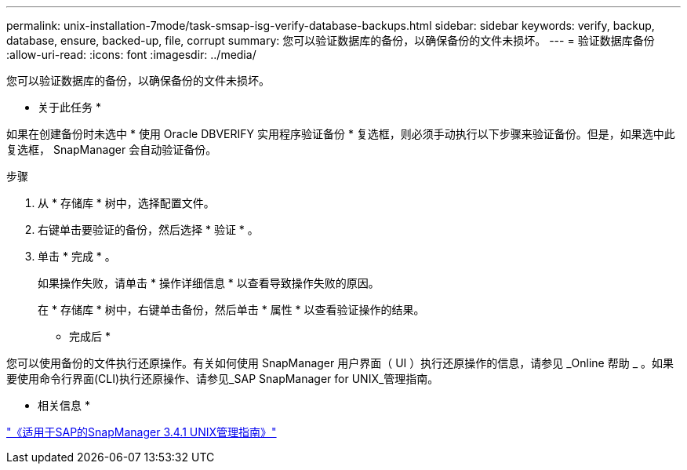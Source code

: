 ---
permalink: unix-installation-7mode/task-smsap-isg-verify-database-backups.html 
sidebar: sidebar 
keywords: verify, backup, database, ensure, backed-up, file, corrupt 
summary: 您可以验证数据库的备份，以确保备份的文件未损坏。 
---
= 验证数据库备份
:allow-uri-read: 
:icons: font
:imagesdir: ../media/


[role="lead"]
您可以验证数据库的备份，以确保备份的文件未损坏。

* 关于此任务 *

如果在创建备份时未选中 * 使用 Oracle DBVERIFY 实用程序验证备份 * 复选框，则必须手动执行以下步骤来验证备份。但是，如果选中此复选框， SnapManager 会自动验证备份。

.步骤
. 从 * 存储库 * 树中，选择配置文件。
. 右键单击要验证的备份，然后选择 * 验证 * 。
. 单击 * 完成 * 。
+
如果操作失败，请单击 * 操作详细信息 * 以查看导致操作失败的原因。

+
在 * 存储库 * 树中，右键单击备份，然后单击 * 属性 * 以查看验证操作的结果。



* 完成后 *

您可以使用备份的文件执行还原操作。有关如何使用 SnapManager 用户界面（ UI ）执行还原操作的信息，请参见 _Online 帮助 _ 。如果要使用命令行界面(CLI)执行还原操作、请参见_SAP SnapManager for UNIX_管理指南。

* 相关信息 *

https://library.netapp.com/ecm/ecm_download_file/ECMP12481453["《适用于SAP的SnapManager 3.4.1 UNIX管理指南》"^]
